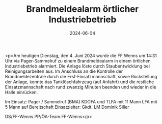 #+TITLE: Brandmeldealarm örtlicher Industriebetrieb
#+DATE: 2024-06-04
#+FACEBOOK_URL: https://facebook.com/ffwenns/posts/832444755584645

<p>Am heutigen Dienstag, den 4. Juni 2024 wurde die FF Wenns um 14:31 Uhr via Pager-Sammelruf zu einem Brandmeldealarm in einem örtlichen Industriebetrieb alarmiert. Die Anlage löste durch Staubentwicklung bei Reinigungsarbeiten aus. Im Anschluss an die Kontrolle der Brandmeldezentrale durch die Erst-Einsatzmannschaft, sowie Rückstellung der Anlage, konnte das Tanklöschfahrzeug (auf Anfahrt) und die restliche Einsatzmannschaft nach rund zwanzig Minuten beenden und wieder in die Halle einrücken. 

Im Einsatz:
Pager / Sammelruf (BMA) 
KDOFA und TLFA mit 11 Mann
LFA mit 5 Mann auf Bereitschaft
Einsatzleiter: Gkdt. LM Dominik Siller

DS/FF-Wenns
PP/ÖA-Team FF-Wenns</p>

